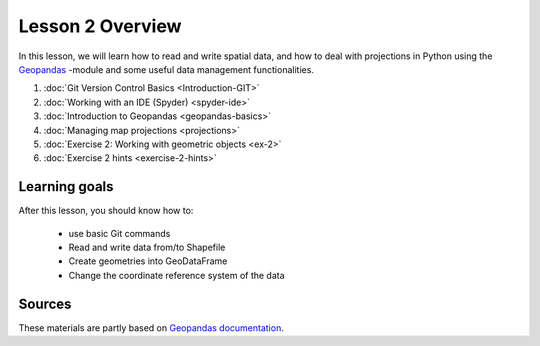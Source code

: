 Lesson 2 Overview
=================

In this lesson, we will learn how to read and write spatial data, and how to deal with projections in Python using the `Geopandas <http://geopandas.org/>`_ -module
and some useful data management functionalities.

1. :doc:`Git Version Control Basics <Introduction-GIT>`
2. :doc:`Working with an IDE (Spyder) <spyder-ide>`
3. :doc:`Introduction to Geopandas <geopandas-basics>`
4. :doc:`Managing map projections <projections>`
5. :doc:`Exercise 2: Working with geometric objects <ex-2>`
6. :doc:`Exercise 2 hints <exercise-2-hints>`

.. comment
    7. :doc:`More Git hints for the interested reader <more-git-hints>`

Learning goals
--------------

After this lesson, you should know how to:

 - use basic Git commands
 - Read and write data from/to Shapefile
 - Create geometries into GeoDataFrame
 - Change the coordinate reference system of the data

Sources
-------

These materials are partly based on `Geopandas documentation <http://geopandas.org/>`_.
